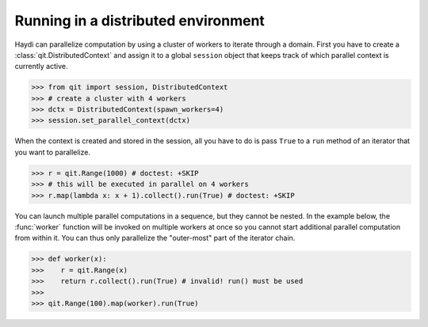 
Running in a distributed environment
====================================
.. testsetup:: *
   import qit

Haydi can parallelize computation by using a cluster of workers to iterate
through a domain. First you have to create a :class:`qit.DistributedContext`
and assign it to a global ``session`` object that keeps track of which
parallel context is currently active.

>>> from qit import session, DistributedContext
>>> # create a cluster with 4 workers
>>> dctx = DistributedContext(spawn_workers=4)
>>> session.set_parallel_context(dctx)

When the context is created and stored in the session, all you have to do is
pass ``True`` to a ``run`` method of an iterator that you want to parallelize.

>>> r = qit.Range(1000) # doctest: +SKIP
>>> # this will be executed in parallel on 4 workers
>>> r.map(lambda x: x + 1).collect().run(True) # doctest: +SKIP

You can launch multiple parallel computations in a sequence, but they cannot be
nested. In the example below, the :func:`worker` function will be invoked on
multiple workers at once so you cannot start additional parallel computation
from within it.
You can thus only parallelize the "outer-most" part of the iterator chain.

>>> def worker(x):
>>>    r = qit.Range(x)
>>>    return r.collect().run(True) # invalid! run() must be used
>>>
>>> qit.Range(100).map(worker).run(True)
